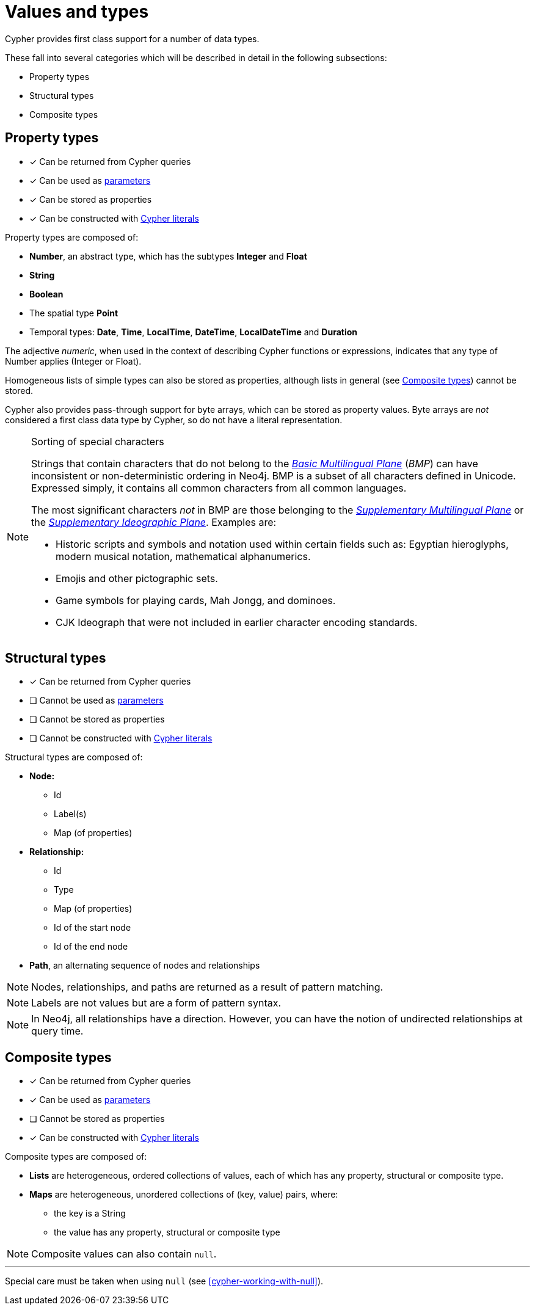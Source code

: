 [[cypher-values]]
= Values and types

Cypher provides first class support for a number of data types.

These fall into several categories which will be described in detail in the following subsections:

* Property types
* Structural types
* Composite types

[[property-types]]
== Property types

* [*] Can be returned from Cypher queries
* [*] Can be used as <<cypher-parameters, parameters>>
* [*] Can be stored as properties
* [*] Can be constructed with <<cypher-expressions, Cypher literals>>

Property types are composed of:

* **Number**, an abstract type, which has the subtypes **Integer** and **Float**
* **String**
* **Boolean**
* The spatial type **Point**
* Temporal types: **Date**, **Time**, **LocalTime**, **DateTime**, **LocalDateTime** and **Duration**

The adjective _numeric_, when used in the context of describing  Cypher functions or expressions, indicates that any type of Number applies (Integer or Float).

Homogeneous lists of simple types can also be stored as properties, although lists in general (see <<composite-types, Composite types>>) cannot be stored.

Cypher also provides pass-through support for byte arrays, which can be stored as property values.
Byte arrays are _not_ considered a first class data type by Cypher, so do not have a literal representation.


[[property-types-sip-note]]
.Sorting of special characters
[NOTE]
--
Strings that contain characters that do not belong to the https://en.wikipedia.org/wiki/Plane_(Unicode)#Basic_Multilingual_Plane[_Basic Multilingual Plane_] (_BMP_) can have inconsistent or non-deterministic ordering in Neo4j.
BMP is a subset of all characters defined in Unicode.
Expressed simply, it contains all common characters from all common languages.

The most significant characters _not_ in BMP are those belonging to the https://en.wikipedia.org/wiki/Plane_(Unicode)#Supplementary_Multilingual_Plane[_Supplementary Multilingual Plane_] or the https://en.wikipedia.org/wiki/Plane_(Unicode)#Supplementary_Ideographic_Plane[_Supplementary Ideographic Plane_].
Examples are:

* Historic scripts and symbols and notation used within certain fields such as: Egyptian hieroglyphs, modern musical notation, mathematical alphanumerics.
* Emojis and other pictographic sets.
* Game symbols for playing cards, Mah Jongg, and dominoes.
* CJK Ideograph that were not included in earlier character encoding standards. 
--


[[structural-types]]
== Structural types

* [*] Can be returned from Cypher queries
* [ ] Cannot be used as <<cypher-parameters, parameters>>
* [ ] Cannot be stored as properties
* [ ] Cannot be constructed with <<cypher-expressions, Cypher literals>>

Structural types are composed of:

* **Node:**
   ** Id
   ** Label(s)
   ** Map (of properties)
* **Relationship:**
   ** Id
   ** Type
   ** Map (of properties)
   ** Id of the start node
   ** Id of the end node
* **Path**, an alternating sequence of nodes and relationships


[NOTE]
====
Nodes, relationships, and paths are returned as a result of pattern matching.
====

[NOTE]
====
Labels are not values but are a form of pattern syntax.
====

[NOTE]
====
In Neo4j, all relationships have a direction.
However, you can have the notion of undirected relationships at query time.
====


[[composite-types]]
== Composite types

* [*] Can be returned from Cypher queries
* [*] Can be used as <<cypher-parameters, parameters>>
* [ ] Cannot be stored as properties
* [*] Can be constructed with <<cypher-expressions, Cypher literals>>

Composite types are composed of:

* **Lists** are heterogeneous, ordered collections of values, each of which has any property, structural or composite type.
* **Maps** are heterogeneous, unordered collections of (key, value) pairs, where:
   ** the key is a String
   ** the value has any property, structural or composite type

NOTE: Composite values can also contain `null`.

'''

Special care must be taken when using `null` (see <<cypher-working-with-null>>).


